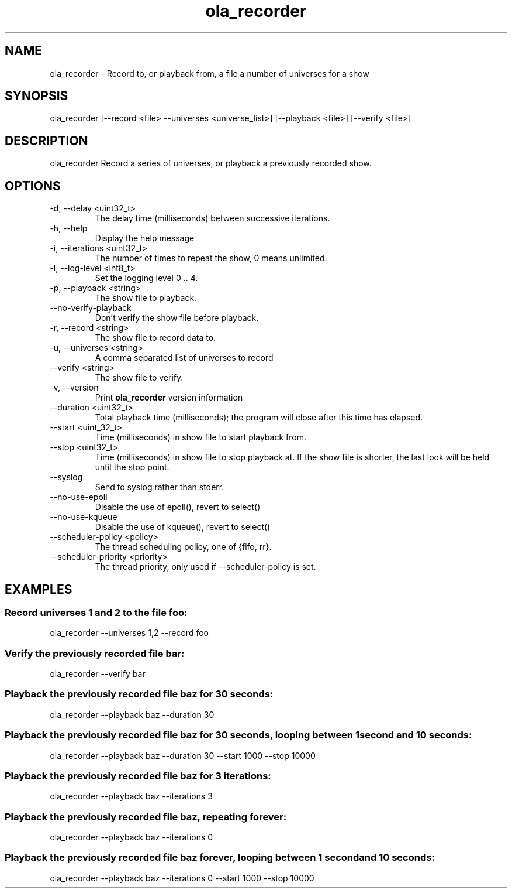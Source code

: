 .TH ola_recorder 1 "July 2020"
.SH NAME
ola_recorder \- Record to, or playback from, a file a number of universes for a
show
.SH SYNOPSIS
ola_recorder [--record <file> --universes <universe_list>] [--playback <file>] 
[--verify <file>]

.SH DESCRIPTION
ola_recorder
Record a series of universes, or playback a previously recorded show.
.SH OPTIONS
.IP "-d, --delay <uint32_t>"
The delay time (milliseconds) between successive iterations.
.IP "-h, --help"
Display the help message
.IP "-i, --iterations <uint32_t>"
The number of times to repeat the show, 0 means unlimited.
.IP "-l, --log-level <int8_t>"
Set the logging level 0 .. 4.
.IP "-p, --playback <string>"
The show file to playback.
.IP "--no-verify-playback"
Don't verify the show file before playback.
.IP "-r, --record <string>"
The show file to record data to.
.IP "-u, --universes <string>"
A comma separated list of universes to record
.IP "--verify <string>"
The show file to verify.
.IP "-v, --version"
Print
.B ola_recorder
version information
.IP "--duration <uint32_t>"
Total playback time (milliseconds); the program will close after this time has
elapsed.
.IP "--start <uint_32_t>"
Time (milliseconds) in show file to start playback from.
.IP "--stop <uint32_t>"
Time (milliseconds) in show file to stop playback at.  If the show file is
shorter, the last look will be held until the stop point.
.IP "--syslog"
Send to syslog rather than stderr.
.IP "--no-use-epoll"
Disable the use of epoll(), revert to select()
.IP "--no-use-kqueue"
Disable the use of kqueue(), revert to select()
.IP "--scheduler-policy <policy>"
The thread scheduling policy, one of {fifo, rr}.
.IP "--scheduler-priority <priority>"
The thread priority, only used if --scheduler-policy is set.
.SH EXAMPLES
.SS Record universes 1 and 2 to the file foo:
ola_recorder --universes 1,2 --record foo
.SS Verify the previously recorded file bar:
ola_recorder --verify bar
.SS Playback the previously recorded file baz for 30 seconds:
ola_recorder --playback baz --duration 30
.SS Playback the previously recorded file baz for 30 seconds, looping between \
1 second and 10 seconds:
ola_recorder --playback baz --duration 30 --start 1000 --stop 10000
.SS Playback the previously recorded file baz for 3 iterations:
ola_recorder --playback baz --iterations 3
.SS Playback the previously recorded file baz, repeating forever:
ola_recorder --playback baz --iterations 0
.SS Playback the previously recorded file baz forever, looping between \
1 second and 10 seconds:
ola_recorder --playback baz --iterations 0 --start 1000 --stop 10000
